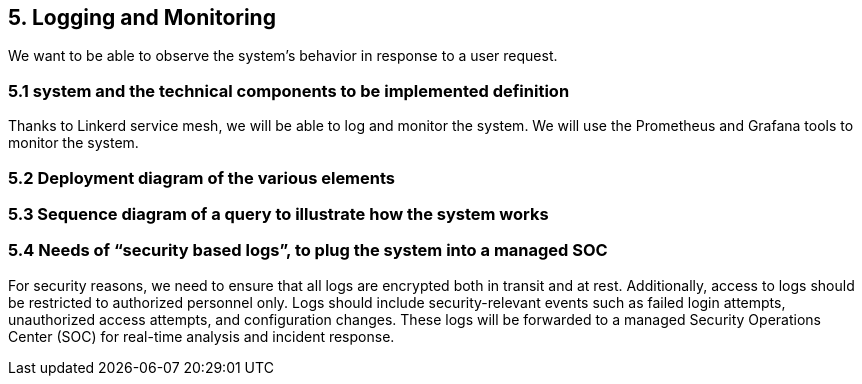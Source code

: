 == 5. Logging and Monitoring  

We want to be able to observe the system's behavior in response to a user request.

=== 5.1 system and the technical components to be implemented definition  

Thanks to Linkerd service mesh, we will be able to log and monitor the system. We will use the Prometheus and Grafana tools to monitor the system. 

=== 5.2 Deployment diagram of the various elements

=== 5.3 Sequence diagram of a query to illustrate how the system works

=== 5.4 Needs of “security based logs”, to plug the system into a managed SOC

For security reasons, we need to ensure that all logs are encrypted both in transit and at rest. Additionally, access to logs should be restricted to authorized personnel only. Logs should include security-relevant events such as failed login attempts, unauthorized access attempts, and configuration changes. These logs will be forwarded to a managed Security Operations Center (SOC) for real-time analysis and incident response.